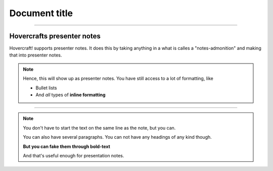 Document title
--------------

----

Hovercrafts presenter notes
===========================

Hovercraft! supports presenter notes. It does this by taking anything in a
what is calles a "notes-admonition" and making that into presenter notes.

.. note:: Hence, this will show up as presenter notes.
    You have still access to a lot of formatting, like

    * Bullet lists

    * And *all* types of **inline formatting**

----

.. image:: images/hovercraft_logo.png

.. note::

    You don't have to start the text on the same line as
    the note, but you can.

    You can also have several paragraphs. You can not have any
    headings of any kind though.

    **But you can fake them through bold-text**

    And that's useful enough for presentation notes.

